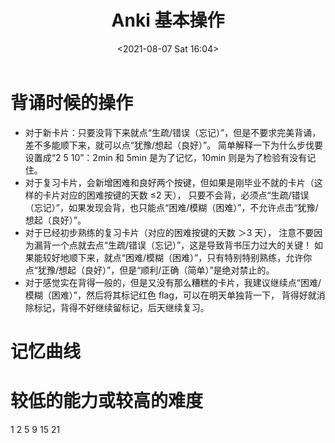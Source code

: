 # -*- eval: (setq org-media-note-screenshot-image-dir (concat default-directory "./static/Anki 基本操作/")); -*-
:PROPERTIES:
:ID:       426B1034-444A-47FF-9CCC-461D4694704D
:END:
#+LATEX_CLASS: my-article
#+DATE: <2021-08-07 Sat 16:04>
#+TITLE: Anki 基本操作

* 背诵时候的操作
- 对于新卡片：只要没背下来就点“生疏/错误（忘记）”，但是不要求完美背诵，差不多能顺下来，就可以点“犹豫/想起（良好）”。
  简单解释一下为什么步伐要设置成“2 5 10”：2min 和 5min 是为了记忆，10min 则是为了检验有没有记住。
- 对于复习卡片，会新增困难和良好两个按键，但如果是刚毕业不就的卡片（这样的卡片对应的困难按键的天数 ≤2 天），
  只要不会背，必须点“生疏/错误（忘记）”，如果发现会背，也只能点“困难/模糊（困难）”，不允许点击“犹豫/想起（良好）”。
- 对于已经初步熟练的复习卡片（对应的困难按键的天数 ＞3 天），
  注意不要因为漏背一个点就去点“生疏/错误（忘记）”，这是导致背书压力过大的关键！
  如果能较好地顺下来，就点“困难/模糊（困难）”，只有特别特别熟练，允许你点“犹豫/想起（良好）”，但是“顺利/正确（简单）”是绝对禁止的。
- 对于感觉实在背得一般的，但是又没有那么糟糕的卡片，我建议继续点“困难/模糊（困难）”，然后将其标记红色 flag，可以在明天单独背一下，
  背得好就消除标记，背得不好继续留标记，后天继续复习。

[[file:./static/Anki 基本操作/2021-08-07_16-22-29_screenshot.jpg]]

[[file:./static/Anki 基本操作/2021-08-07_16-22-40_screenshot.jpg]]

[[file:./static/Anki 基本操作/2021-08-07_16-22-51_screenshot.jpg]]

[[file:./static/Anki 基本操作/2021-08-07_16-23-00_screenshot.jpg]]

* 记忆曲线

[[file:./static/Anki 基本操作/2021-08-07_23-57-21_screenshot.jpg]]

* 较低的能力或较高的难度
1  2 5 9 15 21
